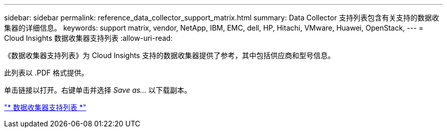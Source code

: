 ---
sidebar: sidebar 
permalink: reference_data_collector_support_matrix.html 
summary: Data Collector 支持列表包含有关支持的数据收集器的详细信息。 
keywords: support matrix, vendor, NetApp, IBM, EMC, dell, HP, Hitachi, VMware, Huawei, OpenStack, 
---
= Cloud Insights 数据收集器支持列表
:allow-uri-read: 


[role="lead"]
《数据收集器支持列表》为 Cloud Insights 支持的数据收集器提供了参考，其中包括供应商和型号信息。

此列表以 .PDF 格式提供。

单击链接以打开。右键单击并选择 _Save as..._ 以下载副本。

link:https://docs.netapp.com/us-en/cloudinsights/CloudInsightsDataCollectorSupportMatrix.pdf["* 数据收集器支持列表 *"]
